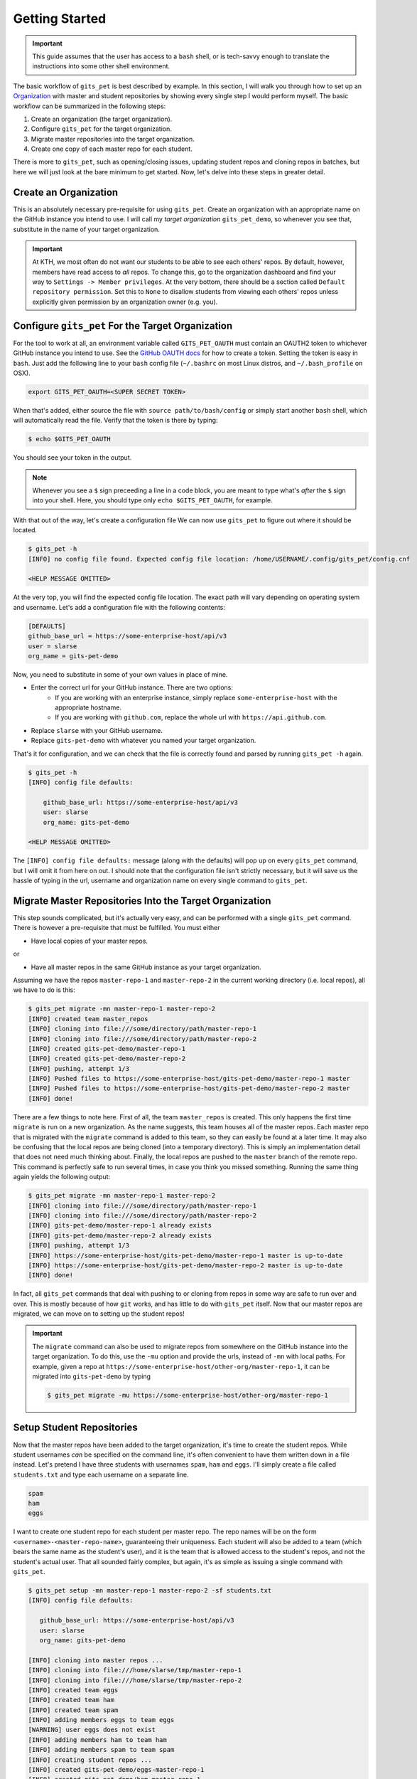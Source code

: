 Getting Started
***************
.. important::

    This guide assumes that the user has access to a ``bash`` shell, or is
    tech-savvy enough to translate the instructions into some other shell
    environment.

The basic workflow of ``gits_pet`` is best described by example. In this section,
I will walk you through how to set up an Organization_ with master and student
repositories by showing every single step I would perform myself. The basic
workflow can be summarized in the following steps:

1. Create an organization (the target organization).
2. Configure ``gits_pet`` for the target organization.
3. Migrate master repositories into the target organization.
4. Create one copy of each master repo for each student.

There is more to ``gits_pet``, such as opening/closing issues, updating student
repos and cloning repos in batches, but here we will just look at the bare
minimum to get started. Now, let's delve into these steps in greater detail.

Create an Organization
======================
This is an absolutely necessary pre-requisite for using ``gits_pet``.
Create an organization with an appropriate name on the GitHub instance you
intend to use. I will call my *target organization* ``gits_pet_demo``, so
whenever you see that, substitute in the name of your target organization.

.. important::

    At KTH, we most often do not want our students to be able to see each
    others' repos. By default, however, members have read access to *all*
    repos. To change this, go to the organization dashboard and find your way
    to ``Settings -> Member privileges``. At the very bottom, there should be a
    section called ``Default repository permission``.  Set this to ``None`` to
    disallow students from viewing each others' repos unless explicitly given
    permission by an organization owner (e.g. you).

Configure ``gits_pet`` For the Target Organization
==================================================
For the tool to work at all, an environment variable called ``GITS_PET_OAUTH``
must contain an OAUTH2 token to whichever GitHub instance you intend to use.
See the `GitHub OAUTH docs`_ for how to create a token. Setting the token is
easy in ``bash``. Just add the following line to your ``bash`` config file
(``~/.bashrc`` on most Linux distros, and ``~/.bash_profile`` on OSX).

.. code-block:: bash
    
    export GITS_PET_OAUTH=<SUPER SECRET TOKEN>

When that's added, either source the file with ``source path/to/bash/config``
or simply start another ``bash`` shell, which will automatically read the
file. Verify that the token is there by typing:

.. code-block:: bash

    $ echo $GITS_PET_OAUTH

You should see your token in the output. 

.. note::

    Whenever you see a ``$`` sign preceeding a line in a code block, you are meant
    to type what's *after* the ``$`` sign into your shell. Here, you should type
    only ``echo $GITS_PET_OAUTH``, for example.

With that out of the way, let's create a configuration file We can now use
``gits_pet`` to figure out where it should be located.

.. code-block:: bash
    
    $ gits_pet -h
    [INFO] no config file found. Expected config file location: /home/USERNAME/.config/gits_pet/config.cnf

    <HELP MESSAGE OMITTED>

At the very top, you will find the expected config file location. The exact
path will vary depending on operating system and username. Let's add a
configuration file with the following contents:

.. code-block:: bash

    [DEFAULTS]
    github_base_url = https://some-enterprise-host/api/v3
    user = slarse
    org_name = gits-pet-demo

Now, you need to substitute in some of your own values in place of mine.

* Enter the correct url for your GitHub instance. There are two options:
    - If you are working with an enterprise instance, simply replace
      ``some-enterprise-host`` with the appropriate hostname.
    - If you are working with ``github.com``, replace the whole url
      with ``https://api.github.com``.
* Replace ``slarse`` with your GitHub username.
* Replace ``gits-pet-demo`` with whatever you named your target organization.

That's it for configuration, and we can check that the file is correctly found
and parsed by running ``gits_pet -h`` again.

.. code-block:: bash

    $ gits_pet -h
    [INFO] config file defaults:

        github_base_url: https://some-enterprise-host/api/v3
        user: slarse
        org_name: gits-pet-demo

    <HELP MESSAGE OMITTED>

The ``[INFO] config file defaults:`` message (along with the defaults) will pop
up on every ``gits_pet`` command, but I will omit it from here on out. I should
note that the configuration file isn't strictly necessary, but it will save us
the hassle of typing in the url, username and organization name on every single
command to ``gits_pet``.

Migrate Master Repositories Into the Target Organization
========================================================
This step sounds complicated, but it's actually very easy, and can be performed
with a single ``gits_pet`` command. There is however a pre-requisite that must
be fulfilled. You must either

* Have local copies of your master repos.

or

* Have all master repos in the same GitHub instance as your target organization.

Assuming we have the repos ``master-repo-1`` and ``master-repo-2`` in the
current working directory (i.e. local repos), all we have to do is this:

.. code-block:: bash

    $ gits_pet migrate -mn master-repo-1 master-repo-2
    [INFO] created team master_repos
    [INFO] cloning into file:///some/directory/path/master-repo-1
    [INFO] cloning into file:///some/directory/path/master-repo-2
    [INFO] created gits-pet-demo/master-repo-1
    [INFO] created gits-pet-demo/master-repo-2
    [INFO] pushing, attempt 1/3
    [INFO] Pushed files to https://some-enterprise-host/gits-pet-demo/master-repo-1 master
    [INFO] Pushed files to https://some-enterprise-host/gits-pet-demo/master-repo-2 master
    [INFO] done!

There are a few things to note here. First of all, the team ``master_repos`` is
created. This only happens the first time ``migrate`` is run on a new
organization. As the name suggests, this team houses all of the master repos.
Each master repo that is migrated with the ``migrate`` command is added to this
team, so they can easily be found at a later time. It may also be confusing that
the local repos are being cloned (into a temporary directory). This is simply
an implementation detail that does not need much thinking about. Finally, the
local repos are pushed to the ``master`` branch of the remote repo. This command
is perfectly safe to run several times, in case you think you missed something.
Running the same thing again yields the following output:


.. code-block:: bash

    $ gits_pet migrate -mn master-repo-1 master-repo-2
    [INFO] cloning into file:///some/directory/path/master-repo-1
    [INFO] cloning into file:///some/directory/path/master-repo-2
    [INFO] gits-pet-demo/master-repo-1 already exists
    [INFO] gits-pet-demo/master-repo-2 already exists
    [INFO] pushing, attempt 1/3
    [INFO] https://some-enterprise-host/gits-pet-demo/master-repo-1 master is up-to-date
    [INFO] https://some-enterprise-host/gits-pet-demo/master-repo-2 master is up-to-date
    [INFO] done!

In fact, all ``gits_pet`` commands that deal with pushing to or cloning from
repos in some way are safe to run over and over. This is mostly because of
how ``git`` works, and has little to do with ``gits_pet`` itself. Now that
our master repos are migrated, we can move on to setting up the student repos!

.. important::

    The ``migrate`` command can also be used to migrate repos from somewhere
    on the GitHub instance into the target organization. To do this, use the
    ``-mu`` option and provide the urls, instead of ``-mn`` with local paths.
    For example, given a repo at
    ``https://some-enterprise-host/other-org/master-repo-1``, it can be
    migrated into ``gits-pet-demo`` by typing

    .. code-block:: bash

        $ gits_pet migrate -mu https://some-enterprise-host/other-org/master-repo-1

Setup Student Repositories
==========================
Now that the master repos have been added to the target organization, it's time
to create the student repos. While student usernames *can* be specified on the
command line, it's often convenient to have them written down in a file
instead. Let's pretend I have three students with usernames ``spam``, ``ham``
and ``eggs``. I'll simply create a file called ``students.txt`` and type each
username on a separate line.

.. code-block:: bash

    spam
    ham
    eggs

I want to create one student repo for each student per master repo. The repo
names will be on the form ``<username>-<master-repo-name>``, guaranteeing their
uniqueness. Each student will also be added to a team (which bears the same
name as the student's user), and it is the team that is allowed access to the
student's repos, and not the student's actual user. That all sounded fairly
complex, but again, it's as simple as issuing a single command with
``gits_pet``.

.. code-block:: bash
    
    $ gits_pet setup -mn master-repo-1 master-repo-2 -sf students.txt 
    [INFO] config file defaults:

       github_base_url: https://some-enterprise-host/api/v3
       user: slarse
       org_name: gits-pet-demo
       
    [INFO] cloning into master repos ...
    [INFO] cloning into file:///home/slarse/tmp/master-repo-1
    [INFO] cloning into file:///home/slarse/tmp/master-repo-2
    [INFO] created team eggs
    [INFO] created team ham
    [INFO] created team spam
    [INFO] adding members eggs to team eggs
    [WARNING] user eggs does not exist
    [INFO] adding members ham to team ham
    [INFO] adding members spam to team spam
    [INFO] creating student repos ...
    [INFO] created gits-pet-demo/eggs-master-repo-1
    [INFO] created gits-pet-demo/ham-master-repo-1
    [INFO] created gits-pet-demo/spam-master-repo-1
    [INFO] created gits-pet-demo/eggs-master-repo-2
    [INFO] created gits-pet-demo/ham-master-repo-2
    [INFO] created gits-pet-demo/spam-master-repo-2
    [INFO] pushing files to student repos ...
    [INFO] pushing, attempt 1/3
    [INFO] Pushed files to https://some-enterprise-host/gits-pet-demo/ham-master-repo-2 master
    [INFO] Pushed files to https://some-enterprise-host/gits-pet-demo/ham-master-repo-1 master
    [INFO] Pushed files to https://some-enterprise-host/gits-pet-demo/spam-master-repo-1 master
    [INFO] Pushed files to https://some-enterprise-host/gits-pet-demo/eggs-master-repo-2 master
    [INFO] Pushed files to https://some-enterprise-host/gits-pet-demo/eggs-master-repo-1 master
    [INFO] Pushed files to https://some-enterprise-host/gits-pet-demo/spam-master-repo-2 master

Note that there was a ``[WARNING]`` message for the username ``eggs``: the user
does not exist. At KTH, this is common, as many (sometimes most) students will
not have created their GitHub accounts until sometime after the course starts.
These students will still have their repos created, but the users need to be
added to their teams at a later time (for example with the ``gits_pet
add-to-teams`` command). This is one reason for why we use teams for access
privileges: it's easy to set everything up even when the students have yet to
create their accounts (given that their usernames are pre-determined).

And that's it, the organization is primed and the students should have access
to their repositories!

.. _Organization: https://help.github.com/articles/about-organizations/
.. _`GitHub OAUTH docs`: https://help.github.com/articles/creating-a-personal-access-token-for-the-command-line/
